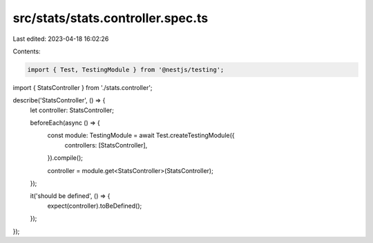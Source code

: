 src/stats/stats.controller.spec.ts
==================================

Last edited: 2023-04-18 16:02:26

Contents:

.. code-block:: ts

    import { Test, TestingModule } from '@nestjs/testing';

import { StatsController } from './stats.controller';

describe('StatsController', () => {
  let controller: StatsController;

  beforeEach(async () => {
    const module: TestingModule = await Test.createTestingModule({
      controllers: [StatsController],
    }).compile();

    controller = module.get<StatsController>(StatsController);
  });

  it('should be defined', () => {
    expect(controller).toBeDefined();
  });
});


